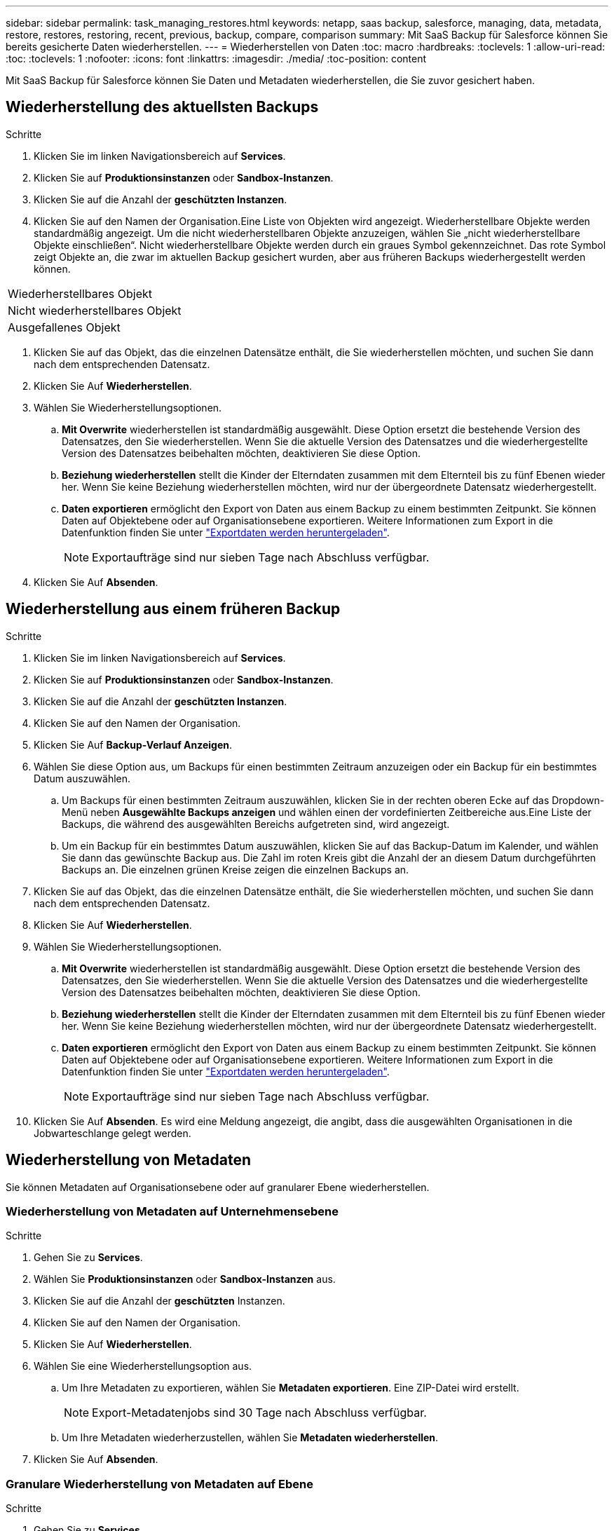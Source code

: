 ---
sidebar: sidebar 
permalink: task_managing_restores.html 
keywords: netapp, saas backup, salesforce, managing, data, metadata, restore, restores, restoring, recent, previous, backup, compare, comparison 
summary: Mit SaaS Backup für Salesforce können Sie bereits gesicherte Daten wiederherstellen. 
---
= Wiederherstellen von Daten
:toc: macro
:hardbreaks:
:toclevels: 1
:allow-uri-read: 
:toc: 
:toclevels: 1
:nofooter: 
:icons: font
:linkattrs: 
:imagesdir: ./media/
:toc-position: content


[role="lead"]
Mit SaaS Backup für Salesforce können Sie Daten und Metadaten wiederherstellen, die Sie zuvor gesichert haben.



== Wiederherstellung des aktuellsten Backups

.Schritte
. Klicken Sie im linken Navigationsbereich auf *Services*.image:services.jpg[""]
. Klicken Sie auf *Produktionsinstanzen* oder *Sandbox-Instanzen*.image:production_instances.gif[""]
image:sandbox_instances.gif[""]
. Klicken Sie auf die Anzahl der *geschützten Instanzen*.
. Klicken Sie auf den Namen der Organisation.image:organization.jpg[""]Eine Liste von Objekten wird angezeigt. Wiederherstellbare Objekte werden standardmäßig angezeigt. Um die nicht wiederherstellbaren Objekte anzuzeigen, wählen Sie „nicht wiederherstellbare Objekte einschließen“. Nicht wiederherstellbare Objekte werden durch ein graues Symbol gekennzeichnet. Das rote Symbol zeigt Objekte an, die zwar im aktuellen Backup gesichert wurden, aber aus früheren Backups wiederhergestellt werden können.


|===


| Wiederherstellbares Objekt | image:recoverable_item.jpg[""] 


| Nicht wiederherstellbares Objekt | image:nonrecoverable_item.jpg[""] 


| Ausgefallenes Objekt | image:failed_item.jpg[""] 
|===
. Klicken Sie auf das Objekt, das die einzelnen Datensätze enthält, die Sie wiederherstellen möchten, und suchen Sie dann nach dem entsprechenden Datensatz.
. Klicken Sie Auf *Wiederherstellen*.image:restore.jpg[""]
. Wählen Sie Wiederherstellungsoptionen.
+
.. *Mit Overwrite* wiederherstellen ist standardmäßig ausgewählt. Diese Option ersetzt die bestehende Version des Datensatzes, den Sie wiederherstellen. Wenn Sie die aktuelle Version des Datensatzes und die wiederhergestellte Version des Datensatzes beibehalten möchten, deaktivieren Sie diese Option.
.. *Beziehung wiederherstellen* stellt die Kinder der Elterndaten zusammen mit dem Elternteil bis zu fünf Ebenen wieder her. Wenn Sie keine Beziehung wiederherstellen möchten, wird nur der übergeordnete Datensatz wiederhergestellt.
.. *Daten exportieren* ermöglicht den Export von Daten aus einem Backup zu einem bestimmten Zeitpunkt. Sie können Daten auf Objektebene oder auf Organisationsebene exportieren. Weitere Informationen zum Export in die Datenfunktion finden Sie unter link:task_downloading_export_data.html["Exportdaten werden heruntergeladen"].
+

NOTE: Exportaufträge sind nur sieben Tage nach Abschluss verfügbar.



. Klicken Sie Auf *Absenden*.image:submit.jpg[""]




== Wiederherstellung aus einem früheren Backup

.Schritte
. Klicken Sie im linken Navigationsbereich auf *Services*.image:services.jpg[""]
. Klicken Sie auf *Produktionsinstanzen* oder *Sandbox-Instanzen*.image:production_instances.jpg[""]
image:sandbox_instances.jpg[""]
. Klicken Sie auf die Anzahl der *geschützten Instanzen*.
. Klicken Sie auf den Namen der Organisation.image:organization.jpg[""]
. Klicken Sie Auf *Backup-Verlauf Anzeigen*.
. Wählen Sie diese Option aus, um Backups für einen bestimmten Zeitraum anzuzeigen oder ein Backup für ein bestimmtes Datum auszuwählen.
+
.. Um Backups für einen bestimmten Zeitraum auszuwählen, klicken Sie in der rechten oberen Ecke auf das Dropdown-Menü neben *Ausgewählte Backups anzeigen* und wählen einen der vordefinierten Zeitbereiche aus.image:show_selected_backups.jpg[""]Eine Liste der Backups, die während des ausgewählten Bereichs aufgetreten sind, wird angezeigt.
.. Um ein Backup für ein bestimmtes Datum auszuwählen, klicken Sie auf das Backup-Datum im Kalender, und wählen Sie dann das gewünschte Backup aus. Die Zahl im roten Kreis gibt die Anzahl der an diesem Datum durchgeführten Backups an. Die einzelnen grünen Kreise zeigen die einzelnen Backups an.


. Klicken Sie auf das Objekt, das die einzelnen Datensätze enthält, die Sie wiederherstellen möchten, und suchen Sie dann nach dem entsprechenden Datensatz.
. Klicken Sie Auf *Wiederherstellen*.image:restore.jpg[""]
. Wählen Sie Wiederherstellungsoptionen.
+
.. *Mit Overwrite* wiederherstellen ist standardmäßig ausgewählt. Diese Option ersetzt die bestehende Version des Datensatzes, den Sie wiederherstellen. Wenn Sie die aktuelle Version des Datensatzes und die wiederhergestellte Version des Datensatzes beibehalten möchten, deaktivieren Sie diese Option.
.. *Beziehung wiederherstellen* stellt die Kinder der Elterndaten zusammen mit dem Elternteil bis zu fünf Ebenen wieder her. Wenn Sie keine Beziehung wiederherstellen möchten, wird nur der übergeordnete Datensatz wiederhergestellt.
.. *Daten exportieren* ermöglicht den Export von Daten aus einem Backup zu einem bestimmten Zeitpunkt. Sie können Daten auf Objektebene oder auf Organisationsebene exportieren. Weitere Informationen zum Export in die Datenfunktion finden Sie unter link:task_downloading_export_data.html["Exportdaten werden heruntergeladen"].
+

NOTE: Exportaufträge sind nur sieben Tage nach Abschluss verfügbar.



. Klicken Sie Auf *Absenden*. Es wird eine Meldung angezeigt, die angibt, dass die ausgewählten Organisationen in die Jobwarteschlange gelegt werden.




== Wiederherstellung von Metadaten

Sie können Metadaten auf Organisationsebene oder auf granularer Ebene wiederherstellen.



=== Wiederherstellung von Metadaten auf Unternehmensebene

.Schritte
. Gehen Sie zu *Services*.
. Wählen Sie *Produktionsinstanzen* oder *Sandbox-Instanzen* aus.
. Klicken Sie auf die Anzahl der *geschützten* Instanzen.
. Klicken Sie auf den Namen der Organisation.
. Klicken Sie Auf *Wiederherstellen*.
. Wählen Sie eine Wiederherstellungsoption aus.
+
.. Um Ihre Metadaten zu exportieren, wählen Sie *Metadaten exportieren*. Eine ZIP-Datei wird erstellt.
+

NOTE: Export-Metadatenjobs sind 30 Tage nach Abschluss verfügbar.

.. Um Ihre Metadaten wiederherzustellen, wählen Sie *Metadaten wiederherstellen*.


. Klicken Sie Auf *Absenden*.




=== Granulare Wiederherstellung von Metadaten auf Ebene

.Schritte
. Gehen Sie zu *Services*.
. Wählen Sie *Produktionsinstanzen* oder *Sandbox-Instanzen* aus.
. Klicken Sie auf die Anzahl der *geschützten* Instanzen.
. Klicken Sie auf den Namen der Organisation.
. Klicken Sie auf die Registerkarte *Metadatentypen & Components*. Eine Liste der Metadatentypen wird angezeigt.
. Wählen Sie die Metadatentypen aus, die Sie wiederherstellen möchten.
. Klicken Sie Auf *Wiederherstellen*.
. Wählen Sie eine Wiederherstellungsoption aus.
+
image:restore_options_export-restore_metadata.png["Optionen zum Exportieren und Wiederherstellen von Metadaten"]

+
.. Um Ihre Metadaten zu exportieren, wählen Sie *Metadaten exportieren*. Eine ZIP-Datei wird erstellt.
+

NOTE: Export-Metadatenjobs sind 30 Tage nach Abschluss verfügbar.

.. Um Ihre Metadaten wiederherzustellen, wählen Sie *Metadaten wiederherstellen*.


. Klicken Sie Auf *Absenden*.

